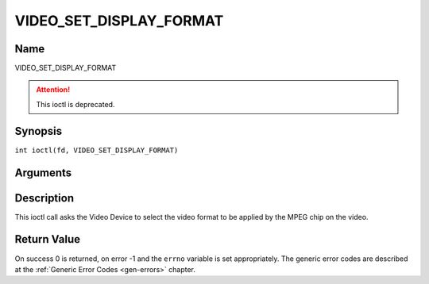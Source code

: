 .. SPDX-License-Identifier: GFDL-1.1-no-invariants-or-later
.. c:namespace:: DTV.video

.. _VIDEO_SET_DISPLAY_FORMAT:

========================
VIDEO_SET_DISPLAY_FORMAT
========================

Name
----

VIDEO_SET_DISPLAY_FORMAT

.. attention:: This ioctl is deprecated.

Synopsis
--------

.. c:macro:: VIDEO_SET_DISPLAY_FORMAT

``int ioctl(fd, VIDEO_SET_DISPLAY_FORMAT)``

Arguments
---------

.. flat-table::
    :header-rows:  0
    :stub-columns: 0

    -  .. row 1

       -  int fd

       -  File descriptor returned by a previous call to open().

    -  .. row 2

       -  int request

       -  Equals VIDEO_SET_DISPLAY_FORMAT for this command.

    -  .. row 3

       -  video_display_format_t format

       -  Selects the video format to be used.

Description
-----------

This ioctl call asks the Video Device to select the video format to be
applied by the MPEG chip on the video.

Return Value
------------

On success 0 is returned, on error -1 and the ``errno`` variable is set
appropriately. The generic error codes are described at the
:ref:`Generic Error Codes <gen-errors>` chapter.
